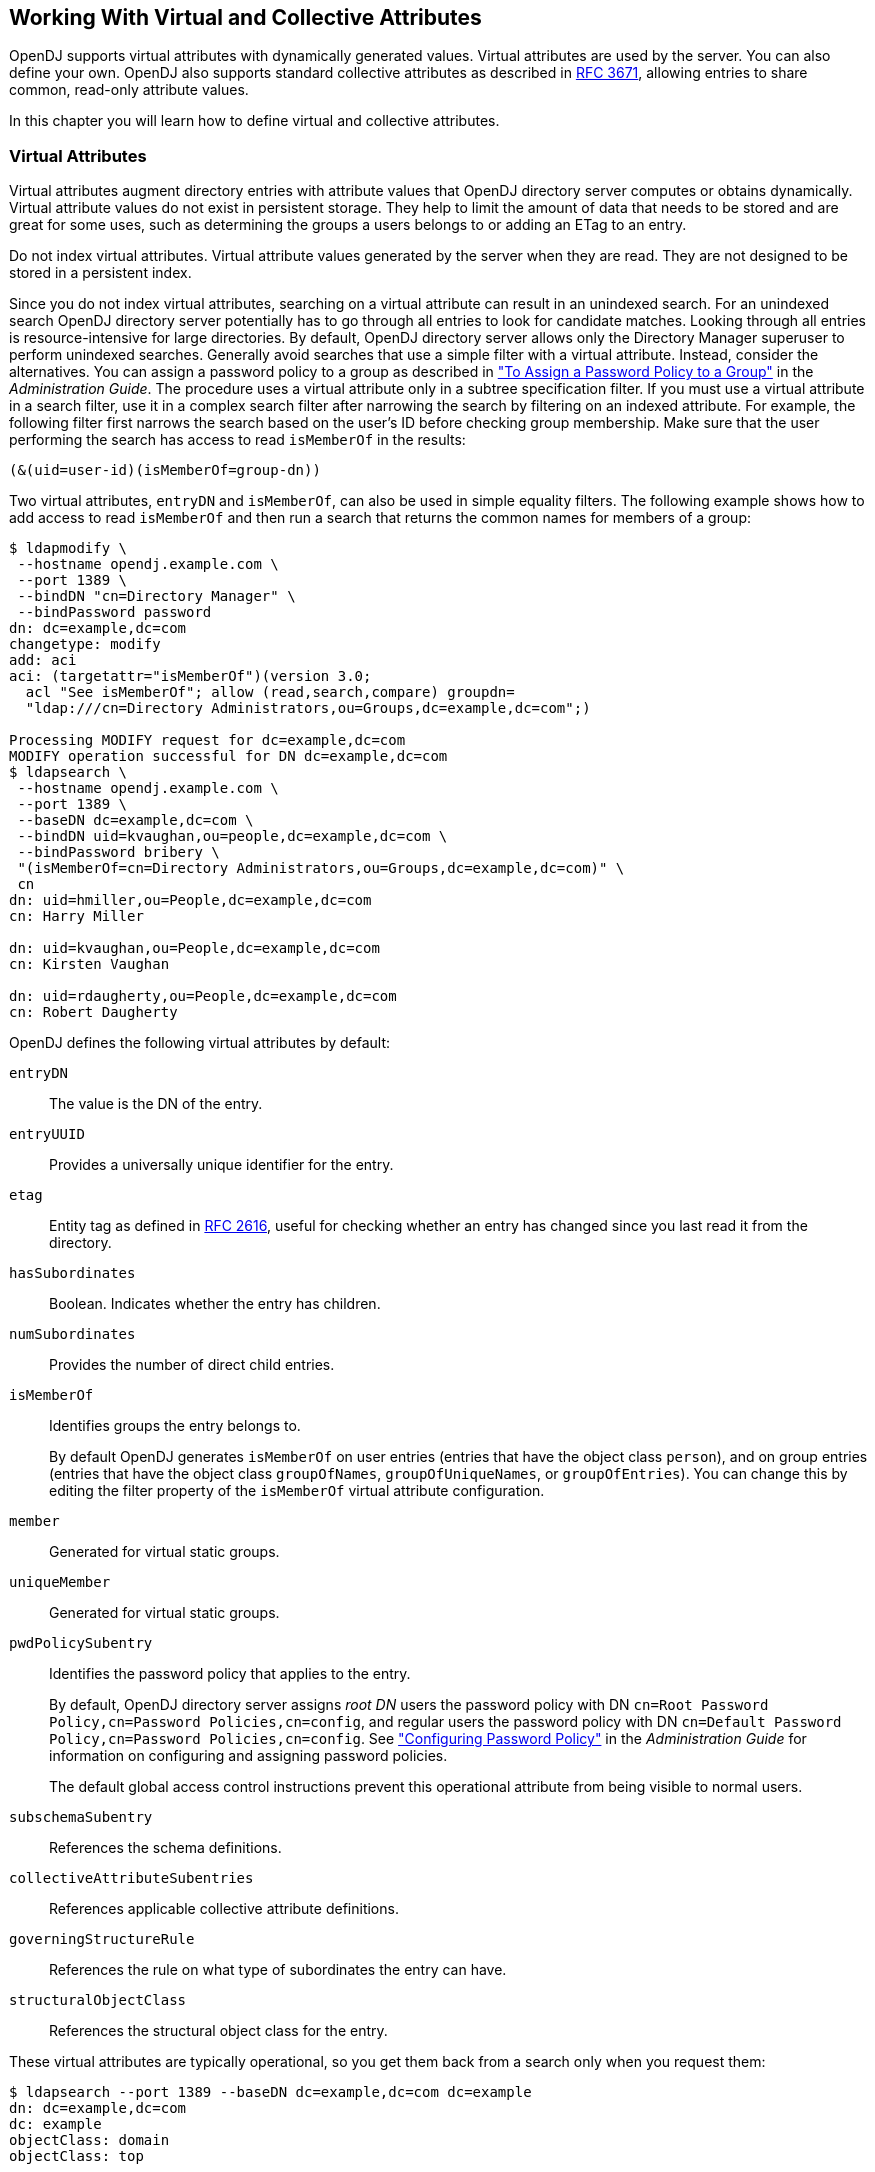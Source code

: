 ////
  The contents of this file are subject to the terms of the Common Development and
  Distribution License (the License). You may not use this file except in compliance with the
  License.
 
  You can obtain a copy of the License at legal/CDDLv1.0.txt. See the License for the
  specific language governing permission and limitations under the License.
 
  When distributing Covered Software, include this CDDL Header Notice in each file and include
  the License file at legal/CDDLv1.0.txt. If applicable, add the following below the CDDL
  Header, with the fields enclosed by brackets [] replaced by your own identifying
  information: "Portions copyright [year] [name of copyright owner]".
 
  Copyright 2017 ForgeRock AS.
  Portions Copyright 2024 3A Systems LLC.
////

:figure-caption!:
:example-caption!:
:table-caption!:


[#chap-virtual-attrs-collective-attrs]
== Working With Virtual and Collective Attributes

OpenDJ supports virtual attributes with dynamically generated values. Virtual attributes are used by the server. You can also define your own. OpenDJ also supports standard collective attributes as described in link:http://tools.ietf.org/html/rfc3671[RFC 3671, window=\_top], allowing entries to share common, read-only attribute values.

In this chapter you will learn how to define virtual and collective attributes.

[#virtual-attributes]
=== Virtual Attributes

Virtual attributes augment directory entries with attribute values that OpenDJ directory server computes or obtains dynamically. Virtual attribute values do not exist in persistent storage. They help to limit the amount of data that needs to be stored and are great for some uses, such as determining the groups a users belongs to or adding an ETag to an entry.

Do not index virtual attributes. Virtual attribute values generated by the server when they are read. They are not designed to be stored in a persistent index.

Since you do not index virtual attributes, searching on a virtual attribute can result in an unindexed search. For an unindexed search OpenDJ directory server potentially has to go through all entries to look for candidate matches. Looking through all entries is resource-intensive for large directories. By default, OpenDJ directory server allows only the Directory Manager superuser to perform unindexed searches. Generally avoid searches that use a simple filter with a virtual attribute. Instead, consider the alternatives. You can assign a password policy to a group as described in xref:../admin-guide/chap-pwd-policy.adoc#assign-pwp-to-group["To Assign a Password Policy to a Group"] in the __Administration Guide__. The procedure uses a virtual attribute only in a subtree specification filter. If you must use a virtual attribute in a search filter, use it in a complex search filter after narrowing the search by filtering on an indexed attribute. For example, the following filter first narrows the search based on the user's ID before checking group membership. Make sure that the user performing the search has access to read `isMemberOf` in the results:

[source]
----
(&(uid=user-id)(isMemberOf=group-dn))
----
Two virtual attributes, `entryDN` and `isMemberOf`, can also be used in simple equality filters. The following example shows how to add access to read `isMemberOf` and then run a search that returns the common names for members of a group:

[source, console]
----
$ ldapmodify \
 --hostname opendj.example.com \
 --port 1389 \
 --bindDN "cn=Directory Manager" \
 --bindPassword password
dn: dc=example,dc=com
changetype: modify
add: aci
aci: (targetattr="isMemberOf")(version 3.0;
  acl "See isMemberOf"; allow (read,search,compare) groupdn=
  "ldap:///cn=Directory Administrators,ou=Groups,dc=example,dc=com";)

Processing MODIFY request for dc=example,dc=com
MODIFY operation successful for DN dc=example,dc=com
$ ldapsearch \
 --hostname opendj.example.com \
 --port 1389 \
 --baseDN dc=example,dc=com \
 --bindDN uid=kvaughan,ou=people,dc=example,dc=com \
 --bindPassword bribery \
 "(isMemberOf=cn=Directory Administrators,ou=Groups,dc=example,dc=com)" \
 cn
dn: uid=hmiller,ou=People,dc=example,dc=com
cn: Harry Miller

dn: uid=kvaughan,ou=People,dc=example,dc=com
cn: Kirsten Vaughan

dn: uid=rdaugherty,ou=People,dc=example,dc=com
cn: Robert Daugherty
----
OpenDJ defines the following virtual attributes by default:
--

`entryDN`::
The value is the DN of the entry.

`entryUUID`::
Provides a universally unique identifier for the entry.

`etag`::
Entity tag as defined in link:http://tools.ietf.org/html/rfc2616#section-3.11[RFC 2616, window=\_blank], useful for checking whether an entry has changed since you last read it from the directory.

`hasSubordinates`::
Boolean. Indicates whether the entry has children.

`numSubordinates`::
Provides the number of direct child entries.

`isMemberOf`::
Identifies groups the entry belongs to.

+
By default OpenDJ generates `isMemberOf` on user entries (entries that have the object class `person`), and on group entries (entries that have the object class `groupOfNames`, `groupOfUniqueNames`, or `groupOfEntries`). You can change this by editing the filter property of the `isMemberOf` virtual attribute configuration.

`member`::
Generated for virtual static groups.

`uniqueMember`::
Generated for virtual static groups.

`pwdPolicySubentry`::
Identifies the password policy that applies to the entry.

+
By default, OpenDJ directory server assigns __root DN__ users the password policy with DN `cn=Root Password Policy,cn=Password Policies,cn=config`, and regular users the password policy with DN `cn=Default Password Policy,cn=Password Policies,cn=config`. See xref:../admin-guide/chap-pwd-policy.adoc#chap-pwd-policy["Configuring Password Policy"] in the __Administration Guide__ for information on configuring and assigning password policies.

+
The default global access control instructions prevent this operational attribute from being visible to normal users.

`subschemaSubentry`::
References the schema definitions.

`collectiveAttributeSubentries`::
References applicable collective attribute definitions.

`governingStructureRule`::
References the rule on what type of subordinates the entry can have.

`structuralObjectClass`::
References the structural object class for the entry.

--
These virtual attributes are typically operational, so you get them back from a search only when you request them:

[source, console]
----
$ ldapsearch --port 1389 --baseDN dc=example,dc=com dc=example
dn: dc=example,dc=com
dc: example
objectClass: domain
objectClass: top

$ ldapsearch --port 1389 --baseDN dc=example,dc=com dc=example numSubordinates
dn: dc=example,dc=com
numSubordinates: 12
----
You can use the existing virtual attribute types to create your own virtual attributes, and you can also use the `user-defined` type to create your own virtual attribute types. The virtual attribute is defined by the server configuration, which is not replicated:

[source, console]
----
$ dsconfig \
 create-virtual-attribute \
 --hostname opendj.example.com \
 --port 4444 \
 --bindDN "cn=Directory Manager" \
 --bindPassword password \
 --name "Served By Description" \
 --type user-defined \
 --set enabled:true \
 --set attribute-type:description \
 --set base-dn:dc=example,dc=com \
 --set value:"Served by OpenDJ.Example.com" \
 --trustAll \
 --no-prompt

$ ldapsearch --port 1389 --baseDN dc=example,dc=com uid=bjensen description
dn: uid=bjensen,ou=People,dc=example,dc=com
description: Served by OpenDJ.Example.com
----
Collective attributes cover many use cases better than virtual attributes.


[#collective-attributes]
=== Collective Attributes

Collective attributes provide a standard mechanism for defining attributes that appear on all the entries in a subtree potentially filtered by object class. Standard collective attribute type names have the prefix `c-`.

OpenDJ extends collective attributes to make them easier to use. You can define any OpenDJ attribute as collective using the `;collective` attribute option. You can use LDAP filters in your subtree specification for fine-grained control over which entries have the collective attributes.

You can have entries inherit attributes from other entries through collective attributes. You establish the relationship between entries either by indicating the attribute holding the DN of the entry from which to inherit the attributes, or by specifying how to construct the RDN of the entry from which to inherit the attributes.
xref:../admin-guide/chap-privileges-acis.adoc#change-group-privileges["To Add Privileges For a Group of Administrators"] in the __Administration Guide__ demonstrates setting administrative privileges in OpenDJ using collective attributes. The following examples demonstrate additional ways to use collective attributes:

* xref:#example-collective-attrs-cos["Class of Service With Collective Attributes"]

* xref:#example-dept-from-manager["Inheriting an Attribute From the Manager's Entry"]

* xref:#example-inherit-from-locality["Inheriting Attributes From the Locality"]


[#example-collective-attrs-cos]
.Class of Service With Collective Attributes
====
This example defines attributes that specify services available to a user depending on their service level.

[NOTE]
======
The following example depends on the `cos` object class, and the `classOfService` attribute type defined but commented out in the link:../attachments/Example.ldif[Example.ldif, window=\_blank] file imported as sample data. To try this example for yourself, add the attribute type and object class definitions in comments near the top of the file, and then uncomment the `objectClass: cos` and `classOfService` attribute lines in `Example.ldif` before importing the data into OpenDJ.
======
This example positions collective attributes that depend on the `classOfService` attribute values:

* For entries with `classOfService: bronze`, `mailQuota` is set to 1 GB, and `diskQuota` is set to 10 GB.

* For entries with `classOfService: silver`, `mailQuota` is set to 5 GB, and `diskQuota` is set to 50 GB.

* For entries with `classOfService: gold`, `mailQuota` is set to 10 GB, and `diskQuota` is set to 100 GB.

You define collective attributes in the user data using a subentry. In other words, collective attributes can be replicated. Collective attributes use attributes defined in the directory schema. First, add the `mailQuote` and `diskQuota` attributes, and adjust the definition of the `cos` object class to allow the two quota attributes:

[source, console]
----
$ cat quotas.ldif
dn: cn=schema
changetype: modify
add: attributeTypes
attributeTypes: ( example-class-of-service-attribute-type NAME 'classOfService
 ' EQUALITY caseIgnoreMatch ORDERING caseIgnoreOrderingMatch SUBSTR caseIgnore
 SubstringsMatch SYNTAX 1.3.6.1.4.1.1466.115.121.1.15 SINGLE-VALUE USAGE user
 Applications X-ORIGIN 'OpenDJ Documentation Examples' )
-
add: attributeTypes
attributeTypes: ( example-class-of-service-disk-quota NAME 'diskQuota
 ' EQUALITY caseIgnoreMatch ORDERING caseIgnoreOrderingMatch SUBSTR case
 IgnoreSubstringsMatch SYNTAX 1.3.6.1.4.1.1466.115.121.1.15 USAGE user
 Applications X-ORIGIN 'OpenDJ Documentation Examples' )
-
add: attributeTypes
attributeTypes: ( example-class-of-service-mail-quota NAME 'mailQuota
 ' EQUALITY caseIgnoreMatch ORDERING caseIgnoreOrderingMatch SUBSTR case
 IgnoreSubstringsMatch SYNTAX 1.3.6.1.4.1.1466.115.121.1.15 USAGE user
 Applications X-ORIGIN 'OpenDJ Documentation Examples' )
-
add: objectClasses
objectClasses: ( example-class-of-service-object-class NAME 'cos' SUP top AUX
 ILIARY MAY ( classOfService $ diskQuota $ mailQuota ) X-ORIGIN 'OpenDJ Doc
 umentation Examples' )

$ ldapmodify \
 --port 1389 \
 --bindDN "cn=Directory Manager" \
 --bindPassword password \
 --filename quotas.ldif
Processing MODIFY request for cn=schema
MODIFY operation successful for DN cn=schema
----
Use the following collective attribute definitions to set the quotas depending on class of service:

[source, ldif]
----
# cos.ldif: quotas by class of service
dn: cn=Bronze Class of Service,dc=example,dc=com
objectClass: collectiveAttributeSubentry
objectClass: extensibleObject
objectClass: subentry
objectClass: top
cn: Bronze Class of Service
diskQuota;collective: 10 GB
mailQuota;collective: 1 GB
subtreeSpecification: { base "ou=People", specificationFilter "(classOfService=
 bronze)" }

dn: cn=Silver Class of Service,dc=example,dc=com
objectClass: collectiveAttributeSubentry
objectClass: extensibleObject
objectClass: subentry
objectClass: top
cn: Silver Class of Service
diskQuota;collective: 50 GB
mailQuota;collective: 5 GB
subtreeSpecification: { base "ou=People", specificationFilter "(classOfService=
 silver)" }

dn: cn=Gold Class of Service,dc=example,dc=com
objectClass: collectiveAttributeSubentry
objectClass: extensibleObject
objectClass: subentry
objectClass: top
cn: Gold Class of Service
diskQuota;collective: 100 GB
mailQuota;collective: 10 GB
subtreeSpecification: { base "ou=People", specificationFilter "(classOfService=
 gold)" }
----
You can add the collective attribute subentries by using the `ldapmodify` command:

[source, console]
----
$ ldapmodify \
 --port 1389 \
 --bindDN "cn=Directory Manager" \
 --bindPassword password \
 --defaultAdd \
 --filename cos.ldif
Processing ADD request for cn=Bronze Class of Service,dc=example,dc=com
ADD operation successful for DN cn=Bronze Class of Service,dc=example,dc=com
Processing ADD request for cn=Silver Class of Service,dc=example,dc=com
ADD operation successful for DN cn=Silver Class of Service,dc=example,dc=com
Processing ADD request for cn=Gold Class of Service,dc=example,dc=com
ADD operation successful for DN cn=Gold Class of Service,dc=example,dc=com
----
With the collective attributes defined, you can see the results on user entries:

[source, console]
----
$ ldapsearch \
 --port 1389 \
 --baseDN dc=example,dc=com \
 uid=bjensen \
 classOfService mailQuota diskQuota
dn: uid=bjensen,ou=People,dc=example,dc=com
mailQuota: 1 GB
classOfService: bronze
diskQuota: 10 GB

$ ldapsearch \
 --port 1389 \
 --baseDN dc=example,dc=com \
 uid=kvaughan \
 classOfService mailQuota diskQuota
dn: uid=kvaughan,ou=People,dc=example,dc=com
mailQuota: 5 GB
classOfService: silver
diskQuota: 50 GB

$ ldapsearch \
 --port 1389 \
 --baseDN dc=example,dc=com \
 uid=scarter \
 classOfService mailQuota diskQuota
dn: uid=scarter,ou=People,dc=example,dc=com
mailQuota: 10 GB
classOfService: gold
diskQuota: 100 GB
----
====

[#example-dept-from-manager]
.Inheriting an Attribute From the Manager's Entry
====
This example demonstrates how to instruct OpenDJ to set an employee's department number using the manager's department number. To try the example, first import link:../attachments/Example.ldif[Example.ldif, window=\_blank] into OpenDJ in order to load the appropriate sample data.

For this example, the relationship between employee entries and manager entries is based on the manager attributes on employee entries. Each `manager` attribute on an employee's entry specifies the DN of the manager's entry. OpenDJ retrieves the department number from the manager's entry to populate the attribute on the employee's entry.

The collective attribute subentry that specifies the relationship looks like this:

[source, ldif]
----
dn: cn=Inherit Department Number From Manager,dc=example,dc=com
objectClass: top
objectClass: subentry
objectClass: inheritedCollectiveAttributeSubentry
objectClass: inheritedFromDNCollectiveAttributeSubentry
cn: Inherit Department Number From Manager
subtreeSpecification: { base "ou=People" }
inheritFromDNAttribute: manager
inheritAttribute: departmentNumber
----
This entry specifies that users inherit department number from their manager.

As seen in `Example.ldif`, Babs Jensen's manager is Torrey Rigden:

[source, ldif]
----
dn: uid=bjensen,ou=People,dc=example,dc=com
manager: uid=trigden, ou=People, dc=example,dc=com
----
Torrey's department number is 3001:

[source, ldif]
----
dn: uid=trigden,ou=People,dc=example,dc=com
departmentNumber: 3001
----
Babs inherits her department number from Torrey:

[source, console]
----
$ ldapsearch --port 1389 --baseDN dc=example,dc=com uid=bjensen departmentNumber
dn: uid=bjensen,ou=People,dc=example,dc=com
departmentNumber: 3001
----
====

[#example-inherit-from-locality]
.Inheriting Attributes From the Locality
====
This example demonstrates how to instruct OpenDJ to set a user's language preferences and street address based on locality. To try the example, first import link:../attachments/Example.ldif[Example.ldif, window=\_blank] into OpenDJ in order to load the appropriate sample data.

For this example, the relationship between entries is based on locality. The collective attribute subentry specifies how to construct the RDN of the object holding the attribute values to inherit:

[source, ldif]
----
dn: cn=Inherit From Locality,dc=example,dc=com
objectClass: top
objectClass: subentry
objectClass: inheritedCollectiveAttributeSubentry
objectClass: inheritedFromRDNCollectiveAttributeSubentry
cn: Inherit From Locality
subtreeSpecification: { base "ou=People" }
inheritFromBaseRDN: ou=Locations
inheritFromRDNAttribute: l
inheritFromRDNType: l
inheritAttribute: preferredLanguage
inheritAttribute: street
collectiveConflictBehavior: real-overrides-virtual
----
This specifies that the RDN of the entry to inherit attributes from is like `l=localityName,ou=Locations`, where __localityName__ is the value of the `l` (`localityName`) attribute on the user's entry.

In other words, if the user's entry has `l: Bristol`, then the RDN of the entry from which to inherit attributes starts with `l=Bristol,ou=Locations`. The actual entry looks like this:

[source, ldif]
----
dn: l=Bristol,ou=Locations,dc=example,dc=com
objectClass: top
objectClass: locality
objectClass: extensibleObject
l: Bristol
street: 60 Queen Square
preferredLanguage: en-gb
----
The subentry also specifies two attributes to inherit for preferred language and street address.

The object class `extensibleObject` is added to allow the entry to take a preferred language.footnote:d0e8763[The object class`extensibleObject`means, "Let me add whatever attributes I want." It is usually better practice to add your own auxiliary object class if you need to decorate an entry with more attributes. The shortcut is taken here as the focus of this example is not schema extension, but instead how to use collective attributes.]

Notice the last line of the collective attribute subentry:

[source]
----
collectiveConflictBehavior: real-overrides-virtual
----
This line indicates that if a collective attribute clashes with a real attribute, the real value takes precedence over the virtual, collective value. You can also set `collectiveConflictBehavior` to `virtual-overrides-real` for the opposite precedence, or to `merge-real-and-virtual` to keep both sets of values.

Here, users can set their own language preferences. When users set language preferences manually, the collective attribute subentry is configured to give the user's settings precedence over the locality-based setting, which is only a default guess.

Sam Carter is located in Bristol. Sam has specified no preferred languages:

[source, ldif]
----
dn: uid=scarter,ou=People,dc=example,dc=com
l: Bristol
----
Sam inherits both the street address and also preferred language from the Bristol locality:

[source, console]
----
$ ldapsearch --port 1389 --baseDN dc=example,dc=com uid=scarter \
 preferredLanguage street
dn: uid=scarter,ou=People,dc=example,dc=com
preferredLanguage: en-gb
street: 60 Queen Square
----
Babs's locality is San Francisco. Babs prefers English, but also knows Korean:

[source, ldif]
----
dn: uid=bjensen,ou=People,dc=example,dc=com
preferredLanguage: en, ko;q=0.8
l: San Francisco
----
Babs inherits the street address from the San Francisco locality, but keeps her language preferences:

[source, console]
----
$ ldapsearch --port 1389 --baseDN dc=example,dc=com uid=bjensen \
 preferredLanguage street
dn: uid=bjensen,ou=People,dc=example,dc=com
preferredLanguage: en, ko;q=0.8
street: 500 3rd Street
----
====


